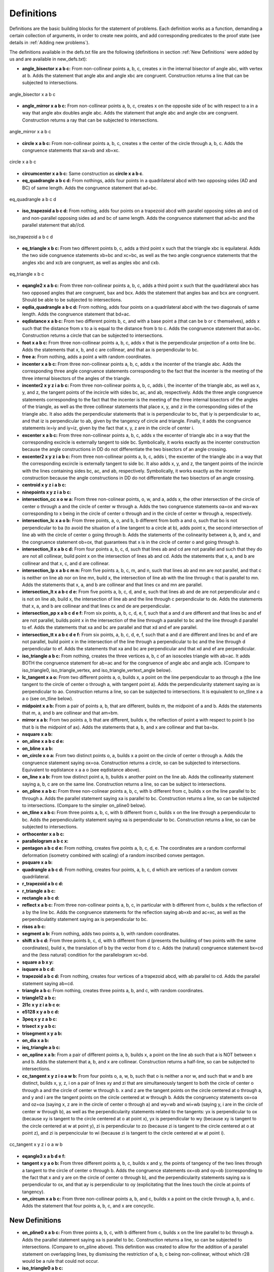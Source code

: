 Definitions
===========

Definitions are the basic building blocks for the statement of problems. Each definition works as a function, demanding a certain collection of arguments, in order to create new points, and add corresponding predicates to the proof state (see details in :ref:`Adding new problems`).

The definitions available in the defs.txt file are the following (definitions in section :ref:`New Definitions` were added by us and are available in new_defs.txt):


- **angle_bisector x a b c:** From non-collinear points a, b, c, creates x in the internal bisector of angle abc, with vertex at b. Adds the statement that angle abx and angle xbc are congruent. Construction returns a line that can be subjected to intersections.

.. figure:: ../../_static/Images/defs/angle_bisector.png
    :width: 400
    :align: center

    angle_bisector x a b c

- **angle_mirror x a b c:** From non-collinear points a, b, c, creates x on the opposite side of bc with respect to a in a way that angle abx doubles angle abc. Adds the statement that angle abc and angle cbx are congruent. Construction returns a ray that can be subjected to intersections.

.. figure:: ../../_static/Images/defs/angle_mirror.png
    :width: 400
    :align: center

    angle_mirror x a b c

- **circle x a b c:** From non-collinear points a, b, c, creates x the center of the circle through a, b, c. Adds the congruence statements that xa=xb and xb=xc.

.. figure:: ../../_static/Images/defs/circle.png
    :width: 400
    :align: center

    circle x a b c

- **circumcenter x a b c:** Same construction as **circle x a b c**.

- **eq_quadrangle a b c d:** From nothings, adds four points in a quadrilateral abcd with two opposing sides (AD and BC) of same length. Adds the congruence statement that ad=bc.

.. figure:: ../../_static/Images/defs/eq_quadrangle.png
    :width: 400
    :align: center

    eq_quadrangle a b c d

- **iso_trapezoid a b c d:** From nothing, adds four points on a trapezoid abcd with parallel opposing sides ab and cd and non-parallel opposing sides ad and bc of same length. Adds the congruence statement that ad=bc and the parallel statement that ab//cd.

.. figure:: ../../_static/Images/defs/iso_trapezoid.png
    :width: 400
    :align: center

    iso_trapezoid a b c d

- **eq_triangle x b c:** From two different points b, c, adds a third point x such that the triangle xbc is equilateral. Adds the two side congruence statements xb=bc and xc=bc, as well as the two angle congruence statements that the angles xbc and xcb are congruent, as well as angles xbc and cxb.

.. figure:: ../../_static/Images/defs/iso_trapezoid.png
    :width: 400
    :align: center

    eq_triangle x b c

- **eqangle2 x a b c:** From three non-collinear points a, b, c, adds a third point x such that the quadrilateral abcx has two opposed angles that are congruent, bax and bcx. Adds the statement that angles bax and bcx are congruent. Should be able to be subjected to intersections.

- **eqdia_quadrangle a b c d:** From nothing, adds four points on a quadrilateral abcd with the two diagonals of same length. Adds the congruence statement that bd=ac.

- **eqdistance x a b c:** From two different points b, c, and with a base point a (that can be b or c themselves), adds x such that the distance from x to a is equal to the distance from b to c. Adds the congruence statement that ax=bc. Construction returns a circle that can be subjected to intersections.

- **foot x a b c:** From three non-collinear points a, b, c, adds x that is the perpendicular projection of a onto line bc. Adds the statements that x, b, and c are collinear, and that ax is perpendicular to bc.

- **free a:** From nothing, adds a point a with random coordinates.

- **incenter x a b c:** From three non-collinear points a, b, c, adds x the incenter of the triangle abc. Adds the corresponding three angle congruence statements corresponding to the fact that the incenter is the meeting of the three internal bisectors of the angles of the triangle.

- **incenter2 x y z i a b c:** From three non-collinear points a, b, c, adds i, the incenter of the triangle abc, as well as x, y, and z, the tangent points of the incircle with sides bc, ac, and ab, respectively. Adds the three angle congruence statements corresponding to the fact that the incenter is the meeting of the three internal bisectors of the angles of the triangle, as well as the three collinear statements that place x, y, and z in the corresponding sides of the triangle abc. It also adds the perpendicular statements that ix is perpendicular to bc, that iy is perpendicular to ac, and that iz is perpendicular to ab, given by the tangency of circle and triangle. Finally, it adds the congruence statements ix=iy and iy=iz, given by the fact that x, y, z are in the circle of center i.

- **excenter x a b c:** From three non-collinear points a, b, c, adds x the excenter of triangle abc in a way that the corresponding excircle is externally tangent to side bc. Symbolically, it works exactly as the incenter construction because the angle constructions in DD do not differentiate the two bisectors of an angle crossing.

- **excenter2 x y z i a b c:** From three non-collinear points a, b, c, adds i, the excenter of the triangle abc in a way that the corresponding excircle is externally tangent to side bc. It also adds x, y, and z, the tangent points of the incircle with the lines containing sides bc, ac, and ab, respectively. Symbolically, it works exactly as the incenter construction because the angle constructions in DD do not differentiate the two bisectors of an angle crossing.

- **centroid x y z i a b c:** 

- **ninepoints x y z i a b c:** 

- **intersection_cc x o w a:** From three non-colinear points, o, w, and a, adds x, the other intersection of the circle of center o through a and the circle of center w through a. Adds the two congruence statements oa=ox and wa=wx corresponding to x being in the circle of center o through and in the circle of center w through a, respectively.

- **intersection_lc x a o b:** From three points, a, o, and b, b different from both a and o, such that bo is not perpendicular to ba (to avoid the situation of a line tangent to a circle at b), adds point x, the second intersection of line ab with the circle of center o going through b. Adds the statements of the colinearity between a, b, and x, and the congruence statement ob=ox, that guarantees that x is in the circle of center o and going through b.

- **intersection_ll x a b c d:** From four points a, b, c, d, such that lines ab and cd are not parallel and such that they do are not all collinear, build point x on the intersection of lines ab and cd. Adds the statements that x, a, and b are collinear and that x, c, and d are collinear.

- **intersection_lp x a b c m n:** From five points a, b, c, m, and n, such that lines ab and mn are not parallel, and that c is neither on line ab nor on line mn, build x, the intersection of line ab with the line through c that is parallel to mn. Adds the statements that x, a, and b are collinear and that lines cx and mn are parallel.

- **intersection_lt x a b c d e:** From five points a, b, c, d, and e, such that lines ab and de are not perpendicular and c is not on line ab, build x, the intersection of line ab and the line through c perpendicular to de. Adds the statements that x, a, and b are collinear and that lines cx and de are perpendicular.

- **intersection_pp x a b c d e f:** From six points, a, b, c, d, e, f, such that a and d are different and that lines bc and ef are not parallel, builds point x in the intersection of the line through a parallel to bc and the line through d parallel to ef. Adds the statements that xa and bc are parallel and that xd and ef are parallel.

- **intersection_tt x a b c d e f:** From six points, a, b, c, d, e, f, such that a and d are different and lines bc and ef are not parallel, build point x in the intersection of the line through a perpendicular to bc and the line through d perpendicular to ef. Adds the statements that xa and bc are perpendicular and that xd and ef are perpendicular.

- **iso_triangle a b c:** From nothing, creates the three vertices a, b, c of an isosceles triangle with ab=ac. It adds BOTH the congruence statement for ab=ac and for the congruence of angle abc and angle acb. (Compare to iso_triangle0, iso_triangle_vertex, and iso_triangle_vertext_angle below).

- **lc_tangent x a o:** From two different points a, o, builds x, a point on the line perpendicular to ao through a (the line tangent to the circle of center o through a, with tangent point a). Adds the perpendicularity statement saying ax is perpendicular to ao. Construction returns a line, so can be subjected to intersections. It is equivalent to on_tline x a a o (see on_tline below).

- **midpoint x a b:** From a pair of points a, b, that are different, builds m, the midpoint of a and b. Adds the statements that m, a, and b are collinear and that am=bm.

- **mirror x a b:** From two points a, b that are different, builds x, the reflection of point a with respect to point b (so that b is the midpoint of ax). Adds the statements that a, b, and x are collinear and that ba=bx.

- **nsquare x a b:**

- **on_aline x a b c d e:**

- **on_bline x a b:**

- **on_circle x o a:** From two distinct points o, a, builds x a point on the circle of center o through a. Adds the congruence statement saying ox=oa. Construction returns a circle, so can be subjected to intersections. Equivalent to eqdistance x a a o (see eqdistance above).

- **on_line x a b:** From tow distinct point a, b, builds x another point on the line ab. Adds the collinearity statement saying a, b, c are on the same line. Construction returns a line, so can be subject to intersections.

- **on_pline x a b c:** From three non-colinear points a, b, c, with b different from c, builds x on the line parallel to bc through a. Adds the parallel statement saying xa is parallel to bc. Construction returns a line, so can be subjected to intersections. (Compare to the simpler on_pline0 below).

- **on_tline x a b c:** From three points a, b, c, with b different from c, builds x on the line through a perpendicular to bc. Adds the perpendicularity statement saying xa is perpendicular to bc. Construction returns a line, so can be subjected to intersections.

- **orthocenter x a b c:**

- **parallelogram a b c x:**

- **pentagon a b c d e:** From nothing, creates five points a, b, c, d, e. The coordinates are a random conformal deformation (isometry combined with scaling) of a random inscribed convex pentagon.

- **psquare x a b:**

- **quadrangle a b c d:** From nothing, creates four points, a, b, c, d which are vertices of a random convex quadrilateral.

- **r_trapezoid a b c d:**

- **r_triangle a b c:**

- **rectangle a b c d:**

- **reflect x a b c:** From three non-collinear points a, b, c, in particular with b different from c, builds x the reflection of a by the line bc. Adds the congruence statements for the reflection saying ab=xb and ac=xc, as well as the perpendiculatity statement saying ax is perpendicular to bc.

- **risos a b c:**

- **segment a b:** From nothing, adds two points a, b, with random coordinates.

- **shift x b c d:** From three points b, c, d, with b different from d (presents the building of two points with the same coordinates), build x, the translation of b by the vector from d to c. Adds the (natural) congruence statement bx=cd and the (less natural) condition for the parallelogram xc=bd.

- **square a b x y:**

- **isquare a b c d:**

- **trapezoid a b c d:** From nothing, creates four vertices of a trapezoid abcd, with ab parallel to cd. Adds the parallel statement saying ab=cd.

- **triangle a b c:** From nothing, creates three points a, b, and c, with random coordinates.

- **triangle12 a b c:**

- **2l1c x y z i a b c o:**

- **e5128 x y a b c d:**

- **3peq x y z a b c:**

- **trisect x y a b c:**

- **trisegment x y a b:**

- **on_dia x a b:**

- **ieq_triangle a b c:**

- **on_opline x a b:** From a pair of different points a, b, builds x, a point on the line ab such that a is NOT between x and b. Adds the statement that a, b, and x are collinear. Construction returns a half-line, so can be subjected to intersections.

- **cc_tangent x y z i o a w b:** From four points o, a, w, b, such that o is neither a nor w, and such that w and b are distinct, builds x, y, z, i on a pair of lines xy and zi that are simultaneously tangent to both the circle of center o through a and the circle of center w through b. x and z are the tangent points on the circle centered at o through a, and y and i are the tangent points on the circle centered at w through b. Adds the congruency statements ox=oa and oz=oa (saying x, z are in the circle of center o through a) and wy=wb and wi=wb (saying y, i are in the circle of center w through b), as well as the perpendicularity statements related to the tangents: yx is perpendicular to ox (because xy is tangent to the circle centered at o at point x), yx is perpendicular to wy (because xy is tangent to the circle centered at w at point y), zi is perpendicular to zo (because zi is tangent to the circle centered at o at point z), and zi is perpencicular to wi (because zi is tangent to the circle centered at w at point i).

.. figure:: ../../_static/Images/defs/cc_tangent.png
    :width: 400
    :align: center

    cc_tangent x y z i o a w b

- **eqangle3 x a b d e f:**

- **tangent x y a o b:** From three different points a, b, c, builds x and y, the points of tangency of the two lines through a tangent to the circle of center o through b. Adds the congruence statements ox=ob and oy=ob (corresponding to the fact that x and y are on the circle of center o through b), and the perpendicularity statements saying xa is perpendicular to ox, and that ay is perpendicular to oy (explicitating that the lines touch the circle at points of tangency).

- **on_circum x a b c:** From three non-collinear points a, b, and c, builds x a point on the circle through a, b, and c. Adds the statement that four points a, b, c, and x are concyclic.

New Definitions
---------------

- **on_pline0 x a b c:** From three points a, b, c, with b different from c, builds x on the line parallel to bc through a. Adds the parallel statement saying xa is parallel to bc. Construction returns a line, so can be subjected to intersections. (Compare to on_pline above). This definition was created to allow for the addition of a parallel statement on overlapping lines, by dismissing the restriction of a, b, c being non-collinear, without which r28 would be a rule that could not occur.

- **iso_triangle0 a b c:**

- **iso_triangle_vertex x b c:**

- **iso_triangle_vertex_angle x b c:**

- **on_aline0 x a b c d e f g:**

- **eqratio x a b c d e f g:** From seven points a, b, c, d, e, f, g, builds x, a point such that ab/cd=ef/gx. Adds the ratio equality statement corresponding to ab/cd=ef/gx. Construction returns a circle, that can be subjected to intersection. This definition was created to allow for the explicit prescription of eqratio statements on problems.

- **eqratio6 x a c e f g h:** From six points a, c, e, f, g, h, builds x,  a point such that ax/cx=ef/gh. Adds the ratio equality statement corresponding to ax/cx=ef/gh. Construction returns a line if ef/gh=1, and a circle otherwise, and can be subjected to intersection in any case. This definition was created to allow a common case for prescription of eqratio statements, when the new point shows up twice in the ratio equality (particularly common when subdividing a segment).

- **rconst a b c x r:**

- **aconst a b c x r:**

- **s_angle a b x y:**

- **lconst x a y:** (Still a placeholder, not working). From a point a, builds x with an integer distance y from a to x. Adds the statement that the distance from a to x is y. Construction returns a circle that can be subjected to intersections. This definition was created as an entry point to add the manipulation of lengths to DDAR.